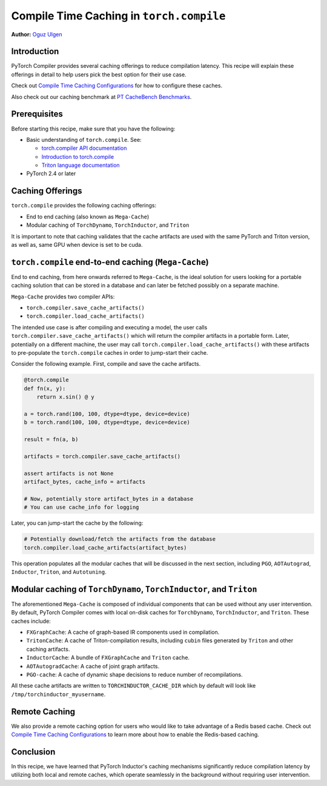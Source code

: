 Compile Time Caching in ``torch.compile``
=========================================================
**Author:** `Oguz Ulgen <https://github.com/oulgen>`_

Introduction
------------------

PyTorch Compiler provides several caching offerings to reduce compilation latency.
This recipe will explain these offerings in detail to help users pick the best option for their use case.

Check out `Compile Time Caching Configurations <https://pytorch.org/tutorials/recipes/torch_compile_caching_configuration_tutorial.html>`__ for how to configure these caches.

Also check out our caching benchmark at `PT CacheBench Benchmarks <https://hud.pytorch.org/benchmark/llms?repoName=pytorch%2Fpytorch&benchmarkName=TorchCache+Benchmark>`__.

Prerequisites
-------------------

Before starting this recipe, make sure that you have the following:

* Basic understanding of ``torch.compile``. See:

  * `torch.compiler API documentation <https://pytorch.org/docs/stable/torch.compiler.html#torch-compiler>`__
  * `Introduction to torch.compile <https://pytorch.org/tutorials/intermediate/torch_compile_tutorial.html>`__
  * `Triton language documentation <https://triton-lang.org/main/index.html>`__

* PyTorch 2.4 or later

Caching Offerings
---------------------

``torch.compile`` provides the following caching offerings:

* End to end caching (also known as ``Mega-Cache``)
* Modular caching of ``TorchDynamo``, ``TorchInductor``, and ``Triton``

It is important to note that caching validates that the cache artifacts are used with the same PyTorch and Triton version, as well as, same GPU when device is set to be cuda.

``torch.compile`` end-to-end caching (``Mega-Cache``)
------------------------------------------------------------

End to end caching, from here onwards referred to ``Mega-Cache``, is the ideal solution for users looking for a portable caching solution that can be stored in a database and can later be fetched possibly on a separate machine.

``Mega-Cache`` provides two compiler APIs:

* ``torch.compiler.save_cache_artifacts()``
* ``torch.compiler.load_cache_artifacts()``

The intended use case is after compiling and executing a model, the user calls ``torch.compiler.save_cache_artifacts()`` which will return the compiler artifacts in a portable form. Later, potentially on a different machine, the user may call ``torch.compiler.load_cache_artifacts()`` with these artifacts to pre-populate the ``torch.compile`` caches in order to jump-start their cache.

Consider the following example. First, compile and save the cache artifacts.

.. code-block:: python

    @torch.compile
    def fn(x, y):
        return x.sin() @ y

    a = torch.rand(100, 100, dtype=dtype, device=device)
    b = torch.rand(100, 100, dtype=dtype, device=device)

    result = fn(a, b)

    artifacts = torch.compiler.save_cache_artifacts()

    assert artifacts is not None
    artifact_bytes, cache_info = artifacts

    # Now, potentially store artifact_bytes in a database
    # You can use cache_info for logging

Later, you can jump-start the cache by the following:

.. code-block:: python 

    # Potentially download/fetch the artifacts from the database
    torch.compiler.load_cache_artifacts(artifact_bytes)

This operation populates all the modular caches that will be discussed in the next section, including ``PGO``, ``AOTAutograd``, ``Inductor``, ``Triton``, and ``Autotuning``.


Modular caching of ``TorchDynamo``, ``TorchInductor``, and ``Triton``
-----------------------------------------------------------

The aforementioned ``Mega-Cache`` is composed of individual components that can be used without any user intervention. By default, PyTorch Compiler comes with local on-disk caches for ``TorchDynamo``, ``TorchInductor``, and ``Triton``. These caches include:

* ``FXGraphCache``: A cache of graph-based IR components used in compilation.
* ``TritonCache``: A cache of Triton-compilation results, including ``cubin`` files generated by ``Triton`` and other caching artifacts.
* ``InductorCache``: A bundle of ``FXGraphCache`` and ``Triton`` cache.
* ``AOTAutogradCache``: A cache of joint graph artifacts.
* ``PGO-cache``: A cache of dynamic shape decisions to reduce number of recompilations.

All these cache artifacts are written to ``TORCHINDUCTOR_CACHE_DIR`` which by default will look like ``/tmp/torchinductor_myusername``.


Remote Caching
----------------

We also provide a remote caching option for users who would like to take advantage of a Redis based cache. Check out `Compile Time Caching Configurations <https://pytorch.org/tutorials/recipes/torch_compile_caching_configuration_tutorial.html>`__ to learn more about how to enable the Redis-based caching.


Conclusion
-------------
In this recipe, we have learned that PyTorch Inductor's caching mechanisms significantly reduce compilation latency by utilizing both local and remote caches, which operate seamlessly in the background without requiring user intervention.

